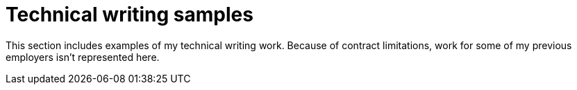 
= Technical writing samples

This section includes examples of my technical writing work.
Because of contract limitations, work for some of my previous employers isn't represented here.
